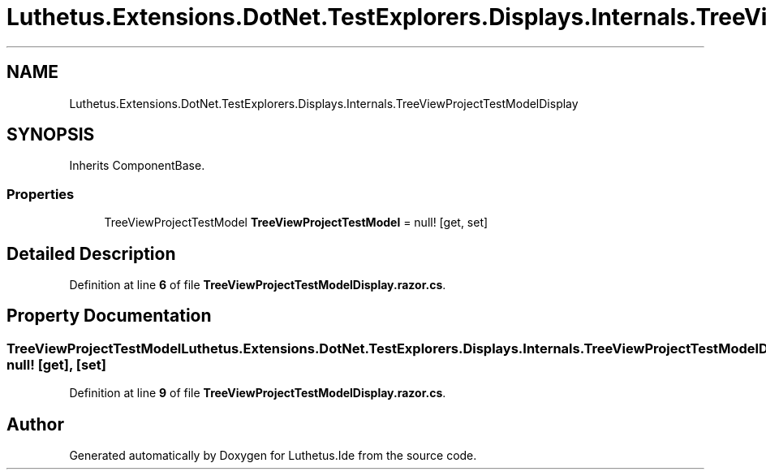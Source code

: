 .TH "Luthetus.Extensions.DotNet.TestExplorers.Displays.Internals.TreeViewProjectTestModelDisplay" 3 "Version 1.0.0" "Luthetus.Ide" \" -*- nroff -*-
.ad l
.nh
.SH NAME
Luthetus.Extensions.DotNet.TestExplorers.Displays.Internals.TreeViewProjectTestModelDisplay
.SH SYNOPSIS
.br
.PP
.PP
Inherits ComponentBase\&.
.SS "Properties"

.in +1c
.ti -1c
.RI "TreeViewProjectTestModel \fBTreeViewProjectTestModel\fP = null!\fR [get, set]\fP"
.br
.in -1c
.SH "Detailed Description"
.PP 
Definition at line \fB6\fP of file \fBTreeViewProjectTestModelDisplay\&.razor\&.cs\fP\&.
.SH "Property Documentation"
.PP 
.SS "TreeViewProjectTestModel Luthetus\&.Extensions\&.DotNet\&.TestExplorers\&.Displays\&.Internals\&.TreeViewProjectTestModelDisplay\&.TreeViewProjectTestModel = null!\fR [get]\fP, \fR [set]\fP"

.PP
Definition at line \fB9\fP of file \fBTreeViewProjectTestModelDisplay\&.razor\&.cs\fP\&.

.SH "Author"
.PP 
Generated automatically by Doxygen for Luthetus\&.Ide from the source code\&.
